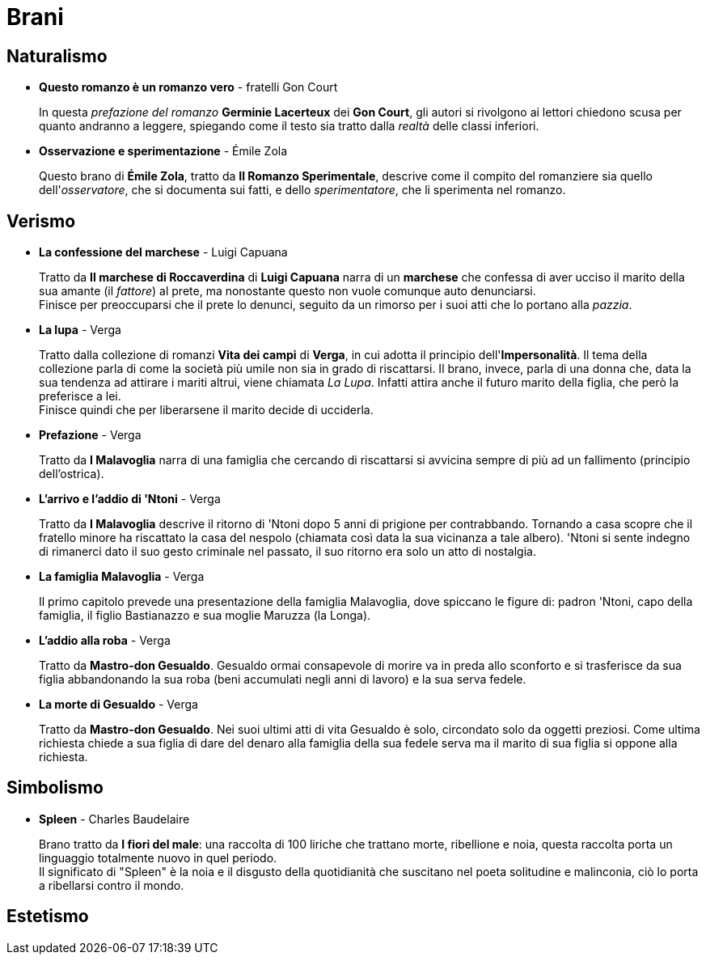 = Brani

== Naturalismo

* *Questo romanzo è un romanzo vero* - fratelli Gon Court
+
In questa _prefazione del romanzo_ *Germinie Lacerteux* dei *Gon Court*, gli autori si rivolgono ai lettori chiedono scusa per quanto andranno a leggere, spiegando come il testo sia tratto dalla _realtà_ delle classi inferiori.

* *Osservazione e sperimentazione* - Émile Zola
+
Questo brano di *Émile Zola*, tratto da *Il Romanzo Sperimentale*, descrive come il compito del romanziere sia quello dell'_osservatore_, che si documenta sui fatti, e dello _sperimentatore_, che li sperimenta nel romanzo.

== Verismo

* *La confessione del marchese* - Luigi Capuana
+
Tratto da *Il marchese di Roccaverdina* di *Luigi Capuana* narra di un *marchese* che confessa di aver ucciso il marito della sua amante (il _fattore_) al prete, ma nonostante questo non vuole comunque auto denunciarsi. +
Finisce per preoccuparsi che il prete lo denunci, seguito da un rimorso per i suoi atti che lo portano alla _pazzia_.

* *La lupa* - Verga
+
Tratto dalla collezione di romanzi *Vita dei campi* di *Verga*, in cui adotta il principio dell'*Impersonalità*.
Il tema della collezione parla di come la società più umile non sia in grado di riscattarsi.
Il brano, invece, parla di una donna che, data la sua tendenza ad attirare i mariti altrui, viene chiamata _La Lupa_. Infatti attira anche il futuro marito della figlia, che però la preferisce a lei. +
Finisce quindi che per liberarsene il marito decide di ucciderla.

* *Prefazione* - Verga
+
Tratto da *I Malavoglia* narra di una famiglia che cercando di riscattarsi si avvicina sempre di più ad un fallimento (principio dell'ostrica).

* *L'arrivo e l'addio di 'Ntoni* - Verga
+
Tratto da *I Malavoglia* descrive il ritorno di 'Ntoni dopo 5 anni di prigione per contrabbando.
Tornando a casa scopre che il fratello minore ha riscattato la casa del nespolo (chiamata così data la sua vicinanza a tale albero).
'Ntoni si sente indegno di rimanerci dato il suo gesto criminale nel passato, il suo ritorno era solo un atto di nostalgia.

* *La famiglia Malavoglia* - Verga
+
Il primo capitolo prevede una presentazione della famiglia Malavoglia, dove spiccano le figure di:
padron 'Ntoni, capo della famiglia, il figlio Bastianazzo e sua moglie Maruzza (la Longa).

* *L’addio alla roba* - Verga
+
Tratto da *Mastro-don Gesualdo*. Gesualdo ormai consapevole di morire va in preda allo sconforto e si trasferisce da sua figlia abbandonando la sua roba (beni accumulati negli anni di lavoro) e la sua serva fedele.

* *La morte di Gesualdo* - Verga
+
Tratto da *Mastro-don Gesualdo*. Nei suoi ultimi atti di vita Gesualdo è solo, circondato solo da oggetti preziosi. Come ultima richiesta chiede a sua figlia di dare del denaro alla famiglia della sua fedele serva ma il marito di sua figlia si oppone alla richiesta.

== Simbolismo

* *Spleen* - Charles Baudelaire
+
Brano tratto da *I fiori del male*: una raccolta di 100 liriche che trattano morte, ribellione e noia, questa raccolta porta un linguaggio totalmente nuovo in quel periodo. + 
Il significato di "Spleen" è la noia e il disgusto della quotidianità che suscitano nel poeta solitudine e malinconia, ciò lo porta a ribellarsi contro il mondo.

== Estetismo

//* *La pioggia nel pineto* - Gabriele D'Annunzio (11-29)
//* *Il ritratto di un esteta* - Gabriele D'Annunzio
//* *Il verso è tutto* - Gabriele D'Annunzio
//* *L'innocente: La rigenerazione spirituale* - Gabriele D'Annunzio
//* *Notturno: Deserto di cenere* - Gabriele D'Annunzio
